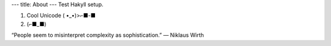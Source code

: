 ---
title: About
---
Test Hakyll setup.

1. Cool Unicode ( •_•)>⌐■-■
2. (⌐■_■)

“People seem to misinterpret complexity as sophistication.” ― Niklaus Wirth

